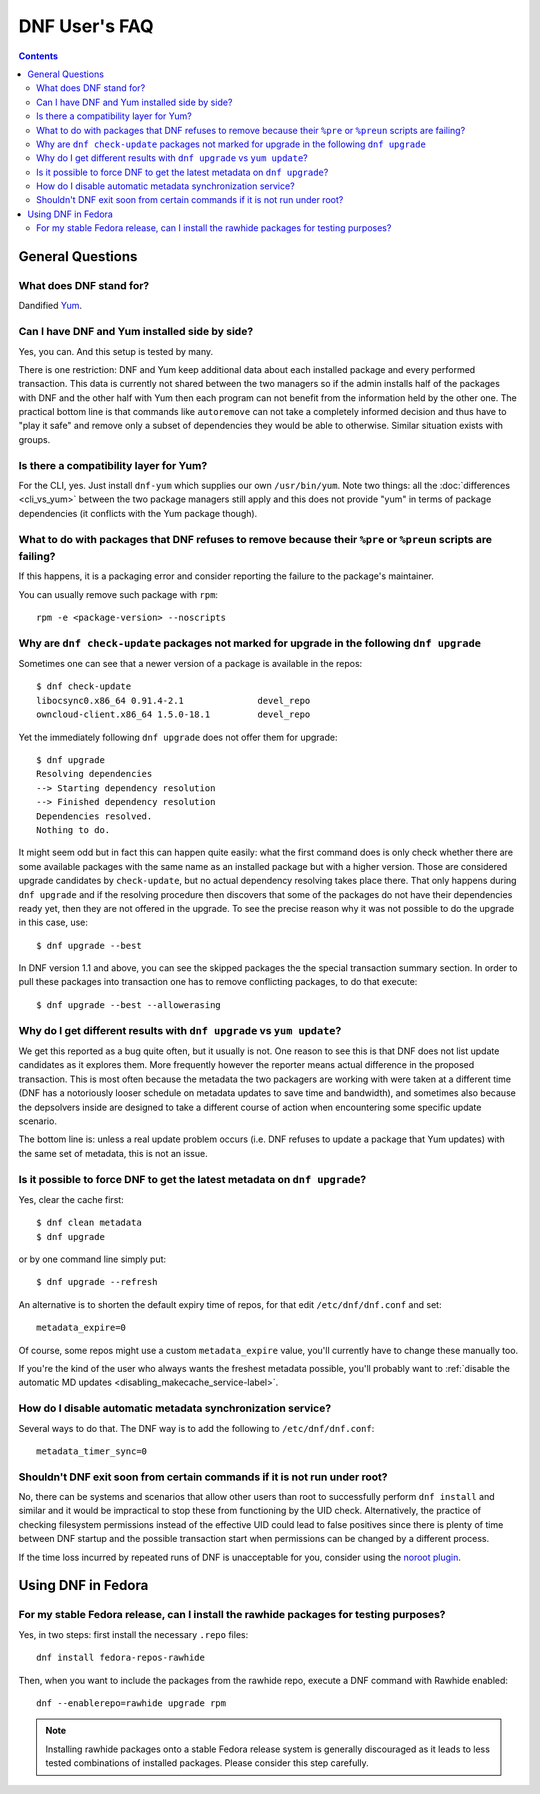 ..
  Copyright (C) 2014  Red Hat, Inc.

  This copyrighted material is made available to anyone wishing to use,
  modify, copy, or redistribute it subject to the terms and conditions of
  the GNU General Public License v.2, or (at your option) any later version.
  This program is distributed in the hope that it will be useful, but WITHOUT
  ANY WARRANTY expressed or implied, including the implied warranties of
  MERCHANTABILITY or FITNESS FOR A PARTICULAR PURPOSE.  See the GNU General
  Public License for more details.  You should have received a copy of the
  GNU General Public License along with this program; if not, write to the
  Free Software Foundation, Inc., 51 Franklin Street, Fifth Floor, Boston, MA
  02110-1301, USA.  Any Red Hat trademarks that are incorporated in the
  source code or documentation are not subject to the GNU General Public
  License and may only be used or replicated with the express permission of
  Red Hat, Inc.

################
 DNF User's FAQ
################

.. contents::

=================
General Questions
=================

What does DNF stand for?
========================

Dandified `Yum <http://yum.baseurl.org/>`_.

Can I have DNF and Yum installed side by side?
==============================================

Yes, you can. And this setup is tested by many.

There is one restriction: DNF and Yum keep additional data about each installed package and every performed transaction. This data is currently not shared between the two managers so if the admin installs half of the packages with DNF and the other half with Yum then each program can not benefit from the information held by the other one. The practical bottom line is that commands like ``autoremove`` can not take a completely informed decision and thus have to "play it safe" and remove only a subset of dependencies they would be able to otherwise. Similar situation exists with groups.

.. _dnf_yum_package-label:

Is there a compatibility layer for Yum?
=======================================

For the CLI, yes. Just install ``dnf-yum`` which supplies our own ``/usr/bin/yum``. Note two things: all the :doc:`differences <cli_vs_yum>` between the two package managers still apply and this does not provide "yum" in terms of package dependencies (it conflicts with the Yum package though).


What to do with packages that DNF refuses to remove because their ``%pre`` or ``%preun`` scripts are failing?
=============================================================================================================

If this happens, it is a packaging error and consider reporting the failure to
the package's maintainer.

You can usually remove such package with ``rpm``::

    rpm -e <package-version> --noscripts

Why are ``dnf check-update`` packages not marked for upgrade in the following ``dnf upgrade``
=============================================================================================

Sometimes one can see that a newer version of a package is available in the repos::

    $ dnf check-update
    libocsync0.x86_64 0.91.4-2.1              devel_repo
    owncloud-client.x86_64 1.5.0-18.1         devel_repo

Yet the immediately following ``dnf upgrade`` does not offer them for upgrade::

    $ dnf upgrade
    Resolving dependencies
    --> Starting dependency resolution
    --> Finished dependency resolution
    Dependencies resolved.
    Nothing to do.

It might seem odd but in fact this can happen quite easily: what the first command does is only check whether there are some available packages with the same name as an installed package but with a higher version. Those are considered upgrade candidates by ``check-update``, but no actual dependency resolving takes place there. That only happens during ``dnf upgrade`` and if the resolving procedure then discovers that some of the packages do not have their dependencies ready yet, then they are not offered in the upgrade. To see the precise reason why it was not possible to do the upgrade in this case, use::

    $ dnf upgrade --best

In DNF version 1.1 and above, you can see the skipped packages the the special transaction summary section. In order to pull these packages into transaction one has to remove conflicting packages, to do that execute::

    $ dnf upgrade --best --allowerasing

Why do I get different results with ``dnf upgrade`` vs ``yum update``?
======================================================================

We get this reported as a bug quite often, but it usually is not. One reason to see this is that DNF does not list update candidates as it explores them. More frequently however the reporter means actual difference in the proposed transaction. This is most often because the metadata the two packagers are working with were taken at a different time (DNF has a notoriously looser schedule on metadata updates to save time and bandwidth), and sometimes also because the depsolvers inside are designed to take a different course of action when encountering some specific update scenario.

The bottom line is: unless a real update problem occurs (i.e. DNF refuses to update a package that Yum updates) with the same set of metadata, this is not an issue.

Is it possible to force DNF to get the latest metadata on ``dnf upgrade``?
==========================================================================

Yes, clear the cache first::

    $ dnf clean metadata
    $ dnf upgrade

or by one command line simply put::

    $ dnf upgrade --refresh

An alternative is to shorten the default expiry time of repos, for that edit ``/etc/dnf/dnf.conf`` and set::

    metadata_expire=0

Of course, some repos might use a custom ``metadata_expire`` value, you'll currently have to change these manually too.

If you're the kind of the user who always wants the freshest metadata possible, you'll probably want to :ref:`disable the automatic MD updates <disabling_makecache_service-label>`.

.. _disabling_makecache_service-label:

How do I disable automatic metadata synchronization service?
============================================================

Several ways to do that. The DNF way is to add the following to ``/etc/dnf/dnf.conf``::

    metadata_timer_sync=0

Shouldn't DNF exit soon from certain commands if it is not run under root?
==========================================================================

No, there can be systems and scenarios that allow other users than root to successfully perform ``dnf install`` and similar and it would be impractical to stop these from functioning by the UID check. Alternatively, the practice of checking filesystem permissions instead of the effective UID could lead to false positives since there is plenty of time between DNF startup and the possible transaction start when permissions can be changed by a different process.

If the time loss incurred by repeated runs of DNF is unacceptable for you, consider using the `noroot plugin <https://github.com/rpm-software-management/dnf-plugins-core/blob/master/plugins/noroot.py>`_.

===================
Using DNF in Fedora
===================

For my stable Fedora release, can I install the rawhide packages for testing purposes?
======================================================================================

Yes, in two steps: first install the necessary ``.repo`` files::

    dnf install fedora-repos-rawhide

Then, when you want to include the packages from the rawhide repo, execute a DNF command with Rawhide enabled::

    dnf --enablerepo=rawhide upgrade rpm

.. note::

    Installing rawhide packages onto a stable Fedora release system is generally discouraged as it leads to less tested combinations of installed packages. Please consider this step carefully.
